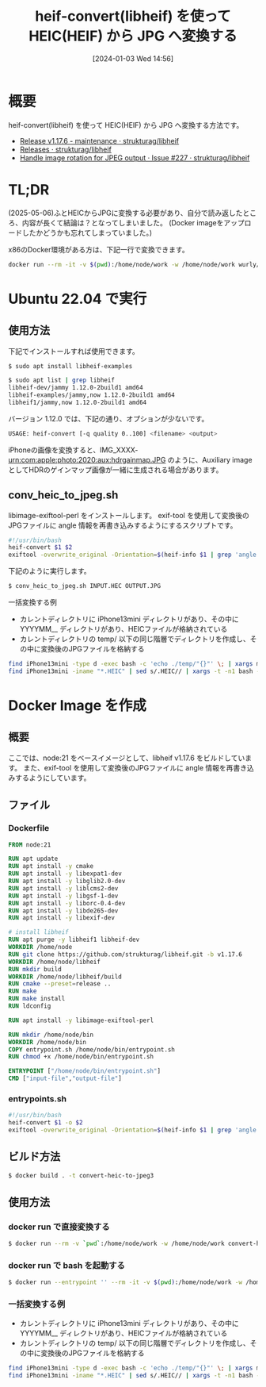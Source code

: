 #+BLOG: wurly-blog
#+POSTID: 1004
#+ORG2BLOG:
#+DATE: [2024-01-03 Wed 14:56]
#+OPTIONS: toc:nil num:nil todo:nil pri:nil tags:nil ^:nil
#+CATEGORY: HEIF
#+TAGS: 
#+DESCRIPTION:
#+TITLE: heif-convert(libheif) を使って HEIC(HEIF) から JPG へ変換する

* 概要

heif-convert(libheif) を使って HEIC(HEIF) から JPG へ変換する方法です。

 - [[https://github.com/strukturag/libheif/releases/tag/v1.17.6][Release v1.17.6 - maintenance · strukturag/libheif]]
 - [[https://github.com/strukturag/libheif/releases?page=2][Releases · strukturag/libheif]]
 - [[https://github.com/strukturag/libheif/issues/227][Handle image rotation for JPEG output · Issue #227 · strukturag/libheif]]

* TL;DR

(2025-05-06)ふとHEICからJPGに変換する必要があり、自分で読み返したところ、内容が長くて結論は？となってしまいました。
(Docker imageをアップロードしたかどうかも忘れてしまっていました。)

x86のDocker環境がある方は、下記一行で変換できます。

#+begin_src bash
docker run --rm -it -v $(pwd):/home/node/work -w /home/node/work wurly/docker-heif-convert input.HEIC output.JPG
#+end_src

* Ubuntu 22.04 で実行

** 使用方法
下記でインストールすれば使用できます。

#+begin_src bash
$ sudo apt install libheif-examples
#+end_src

#+begin_src bash
$ sudo apt list | grep libheif
libheif-dev/jammy 1.12.0-2build1 amd64
libheif-examples/jammy,now 1.12.0-2build1 amd64
libheif1/jammy,now 1.12.0-2build1 amd64
#+end_src

バージョン 1.12.0 では、下記の通り、オプションが少ないです。

#+begin_src bash
USAGE: heif-convert [-q quality 0..100] <filename> <output>
#+end_src

iPhoneの画像を変換すると、IMG_XXXX-urn:com:apple:photo:2020:aux:hdrgainmap.JPG のように、Auxiliary image としてHDRのゲインマップ画像が一緒に生成される場合があります。

** conv_heic_to_jpeg.sh

libimage-exiftool-perl をインストールします。
exif-tool を使用して変換後のJPGファイルに angle 情報を再書き込みするようにするスクリプトです。

#+begin_src bash
#!/usr/bin/bash
heif-convert $1 $2
exiftool -overwrite_original -Orientation=$(heif-info $1 | grep 'angle (ccw):' | awk '{print $3}') -n $2
#+end_src

下記のように実行します。

#+begin_src bash
$ conv_heic_to_jpeg.sh INPUT.HEC OUTPUT.JPG
#+end_src

一括変換する例

 - カレントディレクトリに iPhone13mini ディレクトリがあり、その中に YYYYMM__ ディレクトリがあり、HEICファイルが格納されている
 - カレントディレクトリの temp/ 以下の同じ階層でディレクトリを作成し、その中に変換後のJPGファイルを格納する

#+begin_src bash
find iPhone13mini -type d -exec bash -c 'echo ./temp/"{}"' \; | xargs mkdir -p
find iPhone13mini -iname "*.HEIC" | sed s/.HEIC// | xargs -t -n1 bash -c './conv_heic_to_jpeg.sh $0.HEIC ./temp/$0.JPG'
#+end_src

* Docker Image を作成

** 概要

ここでは、node:21 をベースイメージとして、libheif v1.17.6 をビルドしています。
また、exif-tool を使用して変換後のJPGファイルに angle 情報を再書き込みするようにしています。

** ファイル

*** Dockerfile

#+begin_src dockerfile
FROM node:21

RUN apt update
RUN apt install -y cmake
RUN apt install -y libexpat1-dev
RUN apt install -y libglib2.0-dev
RUN apt install -y liblcms2-dev
RUN apt install -y libgsf-1-dev
RUN apt install -y liborc-0.4-dev
RUN apt install -y libde265-dev
RUN apt install -y libexif-dev

# install libheif
RUN apt purge -y libheif1 libheif-dev
WORKDIR /home/node
RUN git clone https://github.com/strukturag/libheif.git -b v1.17.6
WORKDIR /home/node/libheif
RUN mkdir build
WORKDIR /home/node/libheif/build
RUN cmake --preset=release ..
RUN make
RUN make install
RUN ldconfig

RUN apt install -y libimage-exiftool-perl

RUN mkdir /home/node/bin
WORKDIR /home/node/bin
COPY entrypoint.sh /home/node/bin/entrypoint.sh
RUN chmod +x /home/node/bin/entrypoint.sh

ENTRYPOINT ["/home/node/bin/entrypoint.sh"]
CMD ["input-file","output-file"]
#+end_src

*** entrypoints.sh

#+begin_src bash
#!/usr/bin/bash
heif-convert $1 -o $2
exiftool -overwrite_original -Orientation=$(heif-info $1 | grep 'angle (ccw):' | awk '{print $3}') -n $2
#+end_src

** ビルド方法

#+begin_src bash
$ docker build . -t convert-heic-to-jpeg3
#+end_src

** 使用方法

*** docker run で直接変換する

#+begin_src bash
$ docker run --rm -v `pwd`:/home/node/work -w /home/node/work convert-heic-to-jpeg3 INPUT.HEIC OUTPUT.JPG
#+end_src

*** docker run で bash を起動する

#+begin_src bash
$ docker run --entrypoint '' --rm -it -v $(pwd):/home/node/work -w /home/node/work convert-heic-to-jpeg3 bash
#+end_src

*** 一括変換する例

 - カレントディレクトリに iPhone13mini ディレクトリがあり、その中に YYYYMM__ ディレクトリがあり、HEICファイルが格納されている
 - カレントディレクトリの temp/ 以下の同じ階層でディレクトリを作成し、その中に変換後のJPGファイルを格納する

#+begin_src bash
find iPhone13mini -type d -exec bash -c 'echo ./temp/"{}"' \; | xargs mkdir -p
find iPhone13mini -iname "*.HEIC" | sed s/.HEIC// | xargs -t -n1 bash -c 'docker run --rm -v `pwd`:/home/node/work -w /home/node/work convert-heic-to-jpeg3 $0.HEIC ./temp/$0.JPG'
#+end_src
